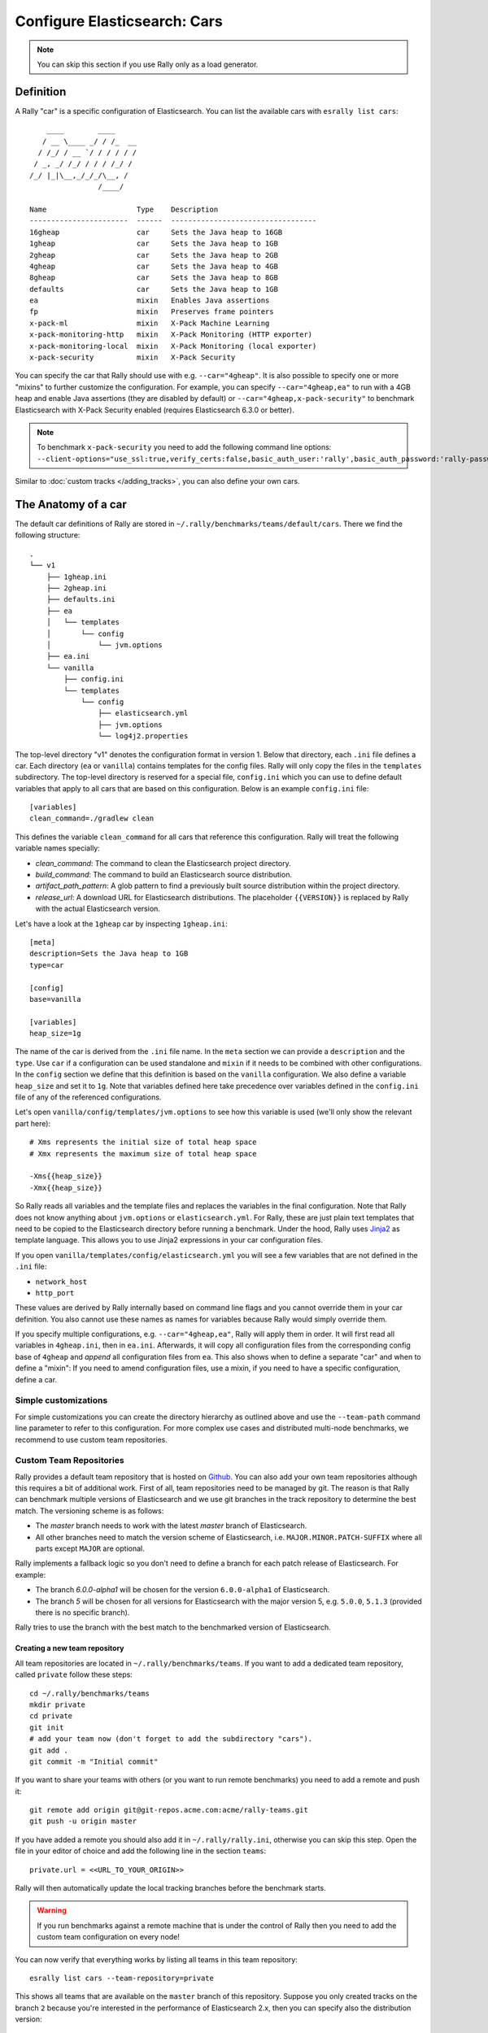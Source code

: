 Configure Elasticsearch: Cars
=============================

.. note::

    You can skip this section if you use Rally only as a load generator.

Definition
----------

A Rally "car" is a specific configuration of Elasticsearch. You can list the available cars with ``esrally list cars``::

        ____        ____
       / __ \____ _/ / /_  __
      / /_/ / __ `/ / / / / /
     / _, _/ /_/ / / / /_/ /
    /_/ |_|\__,_/_/_/\__, /
                    /____/

    Name                     Type    Description
    -----------------------  ------  ----------------------------------
    16gheap                  car     Sets the Java heap to 16GB
    1gheap                   car     Sets the Java heap to 1GB
    2gheap                   car     Sets the Java heap to 2GB
    4gheap                   car     Sets the Java heap to 4GB
    8gheap                   car     Sets the Java heap to 8GB
    defaults                 car     Sets the Java heap to 1GB
    ea                       mixin   Enables Java assertions
    fp                       mixin   Preserves frame pointers
    x-pack-ml                mixin   X-Pack Machine Learning
    x-pack-monitoring-http   mixin   X-Pack Monitoring (HTTP exporter)
    x-pack-monitoring-local  mixin   X-Pack Monitoring (local exporter)
    x-pack-security          mixin   X-Pack Security

You can specify the car that Rally should use with e.g. ``--car="4gheap"``. It is also possible to specify one or more "mixins" to further customize the configuration. For example, you can specify ``--car="4gheap,ea"`` to run with a 4GB heap and enable Java assertions (they are disabled by default) or ``--car="4gheap,x-pack-security"`` to benchmark Elasticsearch with X-Pack Security enabled (requires Elasticsearch 6.3.0 or better).

.. note::
    To benchmark ``x-pack-security`` you need to add the following command line options: ``--client-options="use_ssl:true,verify_certs:false,basic_auth_user:'rally',basic_auth_password:'rally-password'"``


Similar to :doc:`custom tracks </adding_tracks>`, you can also define your own cars.

The Anatomy of a car
--------------------

The default car definitions of Rally are stored in ``~/.rally/benchmarks/teams/default/cars``. There we find the following structure::

    .
    └── v1
        ├── 1gheap.ini
        ├── 2gheap.ini
        ├── defaults.ini
        ├── ea
        │   └── templates
        │       └── config
        │           └── jvm.options
        ├── ea.ini
        └── vanilla
            ├── config.ini
            └── templates
                └── config
                    ├── elasticsearch.yml
                    ├── jvm.options
                    └── log4j2.properties

The top-level directory "v1" denotes the configuration format in version 1. Below that directory, each ``.ini`` file defines a car. Each directory (``ea`` or ``vanilla``) contains templates for the config files. Rally will only copy the files in the ``templates`` subdirectory. The top-level directory is reserved for a special file, ``config.ini`` which you can use to define default variables that apply to all cars that are based on this configuration. Below is an example ``config.ini`` file::

    [variables]
    clean_command=./gradlew clean

This defines the variable ``clean_command`` for all cars that reference this configuration. Rally will treat the following variable names specially:

* `clean_command`: The command to clean the Elasticsearch project directory.
* `build_command`: The command to build an Elasticsearch source distribution.
* `artifact_path_pattern`: A glob pattern to find a previously built source distribution within the project directory.
* `release_url`: A download URL for Elasticsearch distributions. The placeholder ``{{VERSION}}`` is replaced by Rally with the actual Elasticsearch version.

Let's have a look at the ``1gheap`` car by inspecting ``1gheap.ini``::

    [meta]
    description=Sets the Java heap to 1GB
    type=car

    [config]
    base=vanilla

    [variables]
    heap_size=1g

The name of the car is derived from the ``.ini`` file name. In the ``meta`` section we can provide a ``description`` and the ``type``. Use ``car`` if a configuration can be used standalone and ``mixin`` if it needs to be combined with other configurations. In the ``config`` section we define that this definition is based on the ``vanilla`` configuration. We also define a variable ``heap_size`` and set it to ``1g``. Note that variables defined here take precedence over variables defined in the ``config.ini`` file of any of the referenced configurations.

Let's open ``vanilla/config/templates/jvm.options`` to see how this variable is used (we'll only show the relevant part here)::

    # Xms represents the initial size of total heap space
    # Xmx represents the maximum size of total heap space

    -Xms{{heap_size}}
    -Xmx{{heap_size}}

So Rally reads all variables and the template files and replaces the variables in the final configuration. Note that Rally does not know anything about ``jvm.options`` or ``elasticsearch.yml``. For Rally, these are just plain text templates that need to be copied to the Elasticsearch directory before running a benchmark. Under the hood, Rally uses `Jinja2 <http://jinja.pocoo.org/docs/dev/>`_ as template language. This allows you to use Jinja2 expressions in your car configuration files.

If you open ``vanilla/templates/config/elasticsearch.yml`` you will see a few variables that are not defined in the ``.ini`` file:

* ``network_host``
* ``http_port``

These values are derived by Rally internally based on command line flags and you cannot override them in your car definition. You also cannot use these names as names for variables because Rally would simply override them.

If you specify multiple configurations, e.g. ``--car="4gheap,ea"``, Rally will apply them in order. It will first read all variables in ``4gheap.ini``, then in ``ea.ini``. Afterwards, it will copy all configuration files from the corresponding config base of ``4gheap`` and *append* all configuration files from ``ea``. This also shows when to define a separate "car" and when to define a "mixin": If you need to amend configuration files, use a mixin, if you need to have a specific configuration, define a car.

Simple customizations
^^^^^^^^^^^^^^^^^^^^^

For simple customizations you can create the directory hierarchy as outlined above and use the ``--team-path`` command line parameter to refer to this configuration. For more complex use cases and distributed multi-node benchmarks, we recommend to use custom team repositories.

Custom Team Repositories
^^^^^^^^^^^^^^^^^^^^^^^^

Rally provides a default team repository that is hosted on `Github <https://github.com/elastic/rally-teams>`_. You can also add your own team repositories although this requires a bit of additional work. First of all, team repositories need to be managed by git. The reason is that Rally can benchmark multiple versions of Elasticsearch and we use git branches in the track repository to determine the best match. The versioning scheme is as follows:

* The `master` branch needs to work with the latest `master` branch of Elasticsearch.
* All other branches need to match the version scheme of Elasticsearch, i.e. ``MAJOR.MINOR.PATCH-SUFFIX`` where all parts except ``MAJOR`` are optional.

Rally implements a fallback logic so you don't need to define a branch for each patch release of Elasticsearch. For example:

* The branch `6.0.0-alpha1` will be chosen for the version ``6.0.0-alpha1`` of Elasticsearch.
* The branch `5` will be chosen for all versions for Elasticsearch with the major version 5, e.g. ``5.0.0``, ``5.1.3`` (provided there is no specific branch).

Rally tries to use the branch with the best match to the benchmarked version of Elasticsearch.

Creating a new team repository
""""""""""""""""""""""""""""""

All team repositories are located in ``~/.rally/benchmarks/teams``. If you want to add a dedicated team repository, called ``private`` follow these steps::

    cd ~/.rally/benchmarks/teams
    mkdir private
    cd private
    git init
    # add your team now (don't forget to add the subdirectory "cars").
    git add .
    git commit -m "Initial commit"


If you want to share your teams with others (or you want to run remote benchmarks) you need to add a remote and push it::

    git remote add origin git@git-repos.acme.com:acme/rally-teams.git
    git push -u origin master

If you have added a remote you should also add it in ``~/.rally/rally.ini``, otherwise you can skip this step. Open the file in your editor of choice and add the following line in the section ``teams``::

    private.url = <<URL_TO_YOUR_ORIGIN>>

Rally will then automatically update the local tracking branches before the benchmark starts.

.. warning::

    If you run benchmarks against a remote machine that is under the control of Rally then you need to add the custom team configuration on every node!


You can now verify that everything works by listing all teams in this team repository::

    esrally list cars --team-repository=private

This shows all teams that are available on the ``master`` branch of this repository. Suppose you only created tracks on the branch ``2`` because you're interested in the performance of Elasticsearch 2.x, then you can specify also the distribution version::

    esrally list teams --team-repository=private --distribution-version=2.0.0


Rally will follow the same branch fallback logic as described above.

Adding an already existing team repository
""""""""""""""""""""""""""""""""""""""""""

If you want to add a team repository that already exists, just open ``~/.rally/rally.ini`` in your editor of choice and add the following line in the section ``teams``::

    your_repo_name.url = <<URL_TO_YOUR_ORIGIN>>

After you have added this line, have Rally list the tracks in this repository::

    esrally list cars --team-repository=your_repo_name

